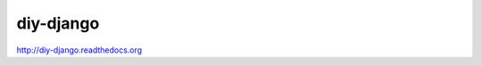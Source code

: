 diy-django
==========

   .. image:: http://img.shields.io/travis/collinanderson/diy-django.svg
   .. image:: http://img.shields.io/pypi/v/diy-django.svg

http://diy-django.readthedocs.org
